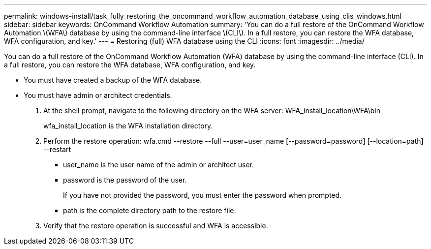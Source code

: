 ---
permalink: windows-install/task_fully_restoring_the_oncommand_workflow_automation_database_using_clis_windows.html
sidebar: sidebar
keywords: OnCommand Workflow Automation
summary: 'You can do a full restore of the OnCommand Workflow Automation \(WFA\) database by using the command-line interface \(CLI\). In a full restore, you can restore the WFA database, WFA configuration, and key.'
---
= Restoring (full) WFA database using the CLI
:icons: font
:imagesdir: ../media/

You can do a full restore of the OnCommand Workflow Automation (WFA) database by using the command-line interface (CLI). In a full restore, you can restore the WFA database, WFA configuration, and key.

* You must have created a backup of the WFA database.
* You must have admin or architect credentials.

. At the shell prompt, navigate to the following directory on the WFA server: WFA_install_location\WFA\bin
+
wfa_install_location is the WFA installation directory.

. Perform the restore operation: wfa.cmd --restore --full --user=user_name [--password=password] [--location=path] --restart
 ** user_name is the user name of the admin or architect user.
 ** password is the password of the user.
+
If you have not provided the password, you must enter the password when prompted.

 ** path is the complete directory path to the restore file.
. Verify that the restore operation is successful and WFA is accessible.
